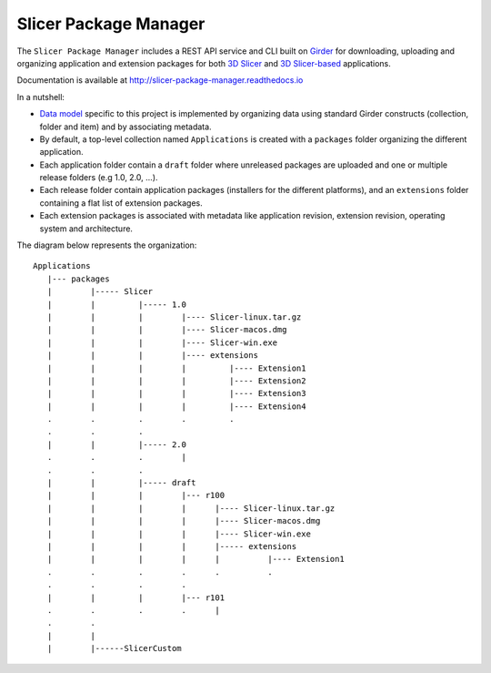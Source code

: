 ======================
Slicer Package Manager
======================

|CircleCI| |Documentation|

.. |CircleCI| image:: https://circleci.com/gh/girder/slicer_package_manager.svg?style=svg
    :target: https://circleci.com/gh/girder/slicer_package_manager
    :alt: Build Status

.. |Documentation| image:: https://readthedocs.org/projects/slicer-package-manager/badge/?version=latest
    :target: http://slicer-package-manager.readthedocs.io/en/latest/?badge=latest
    :alt: Documentation Status

The ``Slicer Package Manager`` includes a REST API service and CLI built on `Girder`_ for downloading, uploading
and organizing application and extension packages for both `3D Slicer`_ and `3D Slicer-based`_ applications.

.. _Girder: https://github.com/girder/girder
.. _3D Slicer: https://slicer.org
.. _3D Slicer-based: https://github.com/KitwareMedical/SlicerCustomAppTemplate

Documentation is available at http://slicer-package-manager.readthedocs.io

In a nutshell:

* `Data model`_ specific to this project is implemented by organizing data using standard
  Girder constructs (collection, folder and item) and by associating metadata.

* By default, a top-level collection named ``Applications`` is created with a ``packages`` folder
  organizing the different application.

* Each application folder contain a ``draft`` folder where unreleased packages are uploaded and one or multiple
  release folders (e.g 1.0, 2.0, ...).

* Each release folder contain application packages (installers for the different platforms), and an ``extensions``
  folder containing a flat list of extension packages.

* Each extension packages is associated with metadata like application revision, extension revision, operating system
  and architecture.

.. _Data Model: https://slicer-package-manager.readthedocs.io/en/latest/user_guide.html#concepts

The diagram below represents the organization::

    Applications
       |--- packages
       |        |----- Slicer
       |        |         |----- 1.0
       |        |         |        |---- Slicer-linux.tar.gz
       |        |         |        |---- Slicer-macos.dmg
       |        |         |        |---- Slicer-win.exe
       |        |         |        |---- extensions
       |        |         |        |         |---- Extension1
       |        |         |        |         |---- Extension2
       |        |         |        |         |---- Extension3
       |        |         |        |         |---- Extension4
       .        .         .        .         .
       .        .         .
       |        |         |----- 2.0
       .        .         .        |
       .        .         .
       |        |         |----- draft
       |        |         |        |--- r100
       |        |         |        |      |---- Slicer-linux.tar.gz
       |        |         |        |      |---- Slicer-macos.dmg
       |        |         |        |      |---- Slicer-win.exe
       |        |         |        |      |----- extensions
       |        |         |        |      |          |---- Extension1
       .        .         .        .      .          .
       .        .         .        .
       |        |         |        |--- r101
       .        .         .        .      |
       .        .
       |        |
       |        |------SlicerCustom
